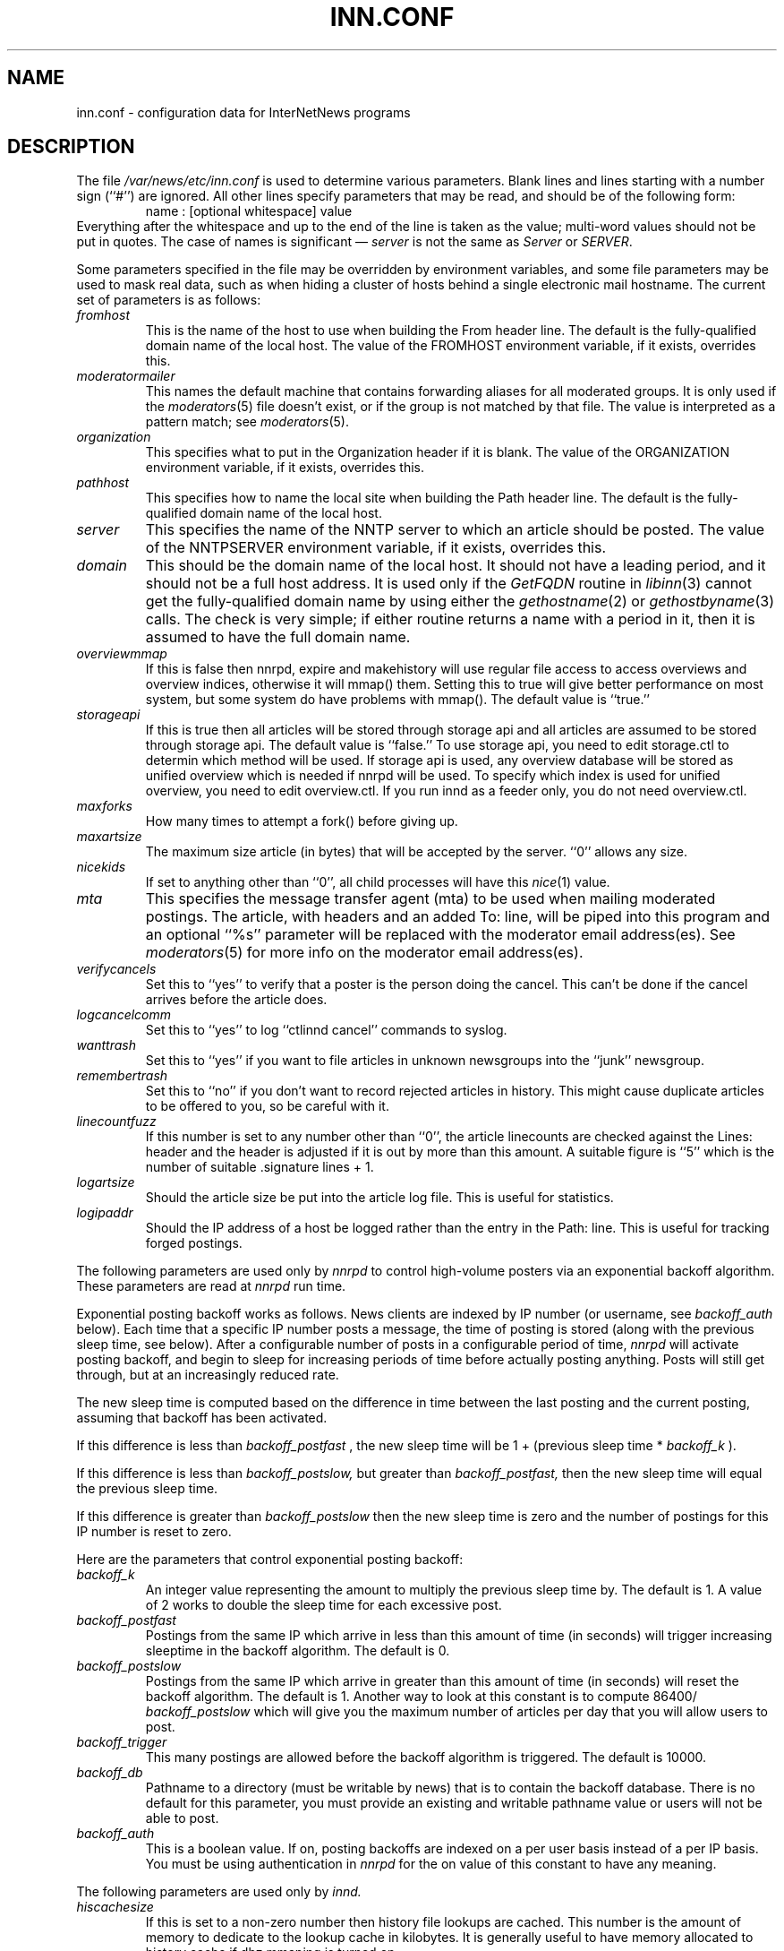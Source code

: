 .\" $Revision$
.TH INN.CONF 5
.SH NAME
inn.conf \- configuration data for InterNetNews programs
.SH DESCRIPTION
The file
.\" =()<.I @<_PATH_CONFIG>@>()=
.I /var/news/etc/inn.conf
is used to determine various parameters.
Blank lines and lines starting with a number sign (``#'') are ignored.
All other lines specify parameters that may be read, and should be of
the following form:
.RS
.nf
name : [optional whitespace] value
.fi
.RE
Everything after the whitespace and up to the end of the line is taken as
the value; multi-word values should not be put in quotes.
The case of names is significant \(em
.I server
is not the same as
.I Server
or
.IR SERVER .
.PP
Some parameters specified in the file may be overridden by environment
variables, and some file parameters may be used to mask real data, such
as when hiding a cluster of hosts behind a single electronic mail hostname.
The current set of parameters is as follows:
.TP
.I fromhost
This is the name of the host to use when building the From header line.
The default is the fully-qualified domain name of the local host.
The value of the FROMHOST environment variable, if it exists,
overrides this.
.TP
.I moderatormailer
This names the default machine that contains forwarding aliases for all
moderated groups.
It is only used if the
.IR moderators (5)
file doesn't exist, or if the group is not matched by that file.
The value is interpreted as a pattern match; see
.IR moderators (5).
.TP
.I organization
This specifies what to put in the Organization header if it is blank.
The value of the ORGANIZATION environment variable, if it exists,
overrides this.
.TP
.I pathhost
This specifies how to name the local site when building the Path header line.
The default is the fully-qualified domain name of the local host.
.TP
.I server
This specifies the name of the NNTP server to which an article should be
posted.
The value of the NNTPSERVER environment variable, if it exists,
overrides this.
.TP
.I domain
This should be the domain name of the local host.
It should not have a leading period, and it should not be a full host address.
It is used only if the
.I GetFQDN
routine in
.IR libinn (3)
cannot get the fully-qualified domain name by using either the
.IR gethostname (2)
or
.IR gethostbyname (3)
calls.
The check is very simple; if either routine returns a name with a period
in it, then it is assumed to have the full domain name.
.TP
.I overviewmmap
If this is false then nnrpd, expire and makehistory will use regular file access to access overviews 
and overview indices, otherwise it will mmap() them.  Setting this to true
will give better performance on most system, but some system do have problems
with mmap().
The default value is ``true.''
.TP
.I storageapi
If this is true then all articles will be stored through storage api and
all articles are assumed to be stored through storage api.
The default value is ``false.''
To use storage api, you need to edit storage.ctl to determin which method will
be used.
If storage api is used, any overview database will be stored as unified
overview which is needed if nnrpd will be used.
To specify which index is used for unified overview, you need to edit
overview.ctl.
If you run innd as a feeder only, you do not need overview.ctl.
.TP
.I maxforks
How many times to attempt a fork() before giving up.
.TP
.I maxartsize
The maximum size article (in bytes) that will be accepted by the
server. ``0'' allows any size.
.TP
.I nicekids
If set to anything other than ``0'', all child processes will have
this
.IR nice (1)
value.
.TP
.I mta
This specifies the message transfer agent (mta) to be used when mailing
moderated postings. The article, with headers and an added To: line,
will be piped into this program and an optional ``%s'' parameter will
be replaced with the moderator email address(es). See
.IR moderators (5)
for more info on the moderator email address(es).
.TP
.I verifycancels
Set this to ``yes'' to verify that a poster is the person doing the cancel.
This can't be done if the cancel arrives before the article does.
.TP
.I logcancelcomm
Set this to ``yes'' to log ``ctlinnd cancel'' commands to syslog.
.TP
.I wanttrash
Set this to ``yes'' if you want to file articles in unknown newsgroups
into the ``junk'' newsgroup.
.TP
.I remembertrash
Set this to ``no'' if you don't want to record rejected articles in
history. This might cause duplicate articles to be offered to you,
so be careful with it.
.TP
.I linecountfuzz
If this number is set to any number other than ``0'', the article
linecounts are checked against the Lines: header and the header is
adjusted if it is out by more than this amount. A suitable figure
is ``5'' which is the number of suitable .signature lines + 1.
.TP
.I logartsize
Should the article size be put into the article log file. This is
useful for statistics.
.TP
.I logipaddr
Should the IP address of a host be logged rather than the entry in
the Path: line. This is useful for tracking forged postings.
.PP
The following parameters are used only by 
.I nnrpd
to control high-volume posters via an exponential backoff algorithm.
These parameters are read at 
.I nnrpd
run time.
.PP
Exponential posting backoff works as follows. News clients are 
indexed by IP number (or username, see 
.I backoff_auth 
below). Each time that a specific IP number posts a message, the time of
posting is stored (along with the previous sleep time, see below). 
After a configurable number of posts in a configurable period of time,
.I nnrpd 
will activate posting backoff, and begin to sleep for increasing
periods of time before actually posting anything. Posts will still get
through, but at an increasingly reduced rate.
.PP
The new sleep time is computed based on the difference in time between
the last posting and the current posting, assuming that backoff has
been activated.
.PP
If this difference is less than 
.I backoff_postfast
, the new sleep time will be 1 + (previous sleep time * 
.I backoff_k
). 
.PP
If this difference is less than 
.I backoff_postslow,
but greater than 
.I backoff_postfast,
then the new sleep time will equal the previous sleep time.
.PP
If this difference is greater than 
.I backoff_postslow
then the new sleep time is zero and the number of postings for this IP
number is reset to zero.
.PP
Here are the parameters that control exponential posting
backoff:
.TP
.I backoff_k
An integer value representing the amount to multiply the previous
sleep time by. The default is 1. A value of 2 works to double the
sleep time for each excessive post. 
.TP
.I backoff_postfast
Postings from the same IP which arrive in less than this amount of
time (in seconds) will trigger increasing sleeptime in the backoff
algorithm. The default is 0. 
.TP
.I backoff_postslow
Postings from the same IP which arrive in greater than this amount of
time (in seconds) will reset the backoff algorithm. The default is 1.
Another way to look at this constant is to compute 86400/
.I backoff_postslow
which will give you the maximum number of articles per day that you will allow
users to post.
.TP
.I backoff_trigger
This many postings are allowed before the backoff algorithm is
triggered. The default is 10000. 
.TP
.I backoff_db
Pathname to a directory (must be writable by news) that is to contain
the backoff database. There is no default for this parameter, you must
provide an existing and writable pathname value or users will not be
able to post.
.TP 
.I backoff_auth
This is a boolean value. If on, posting backoffs are indexed on a per
user basis instead of a per IP basis. You must be using authentication
in 
.I nnrpd
for the on value of this constant to have any meaning.
.PP
The following parameters are used only by
.I innd.
.TP
.I hiscachesize
If this is set to a non-zero number then history file lookups are cached.
This number is the amount of memory to dedicate to the lookup cache in 
kilobytes.  It is generally useful to have memory allocated to history
cache if dbz mmaping is turned on.
.TP
.I xrefslave
If this is true and innd is in slave mode then innd will accept feeds from 
peers that are not it's master and will use the information in the Xref:
header for replication.  
.TP
.I wireformat
If this is true then innd will write articles in wire format.  Wire format
articles are stored with a \\r\\n at the end of each line and with periods
at the beginning of lines doubled.  When used with applications that understand
wire format, this can be considerably more efficent.
If 
.I storageapi
is ``true'', 
.I wireformat
is discarded and articles are always stored in wire format.
.TP
.I timespool
This makes the normal hierarchy a shadow of a time based hierarchy.
The time based hierarchy is two levels.  The first level is upper part
of the time that the article was received in hex, and the second level
is lower part of the same.

The article name name is of the format tttttttt-ssss, where tttttttt
is the time the article was recieved in time_t format, and ssss is a
sequence number to distinguish article that were received in the same second.
If 
.I storageapi
is ``true'', 
.I timespool
is discarded.
.TP
.I writelinks
If this is true innd will write all the crossposts of an article to
the history file, else it will write just the first.  This can be
useful on servers without readers that don't run crosspost and don't
link crossposts.
If 
.I storageapi
is ``true'', 
.I writelinks
is discarded.
.TP
.I timer
If this is '0' or 'off', then performance monitoring will be disabled by
default.  Otherwise, it would be how often to report performance
statistics, in seconds.  If turned on statistics will be logged to syslog.
.TP
.I peertimeout
How long (in seconds) an innd incoming channel can be inactive before
innd closes the channel.
.TP
.I allowreaders
Allow readers to connect even when the server is paused or throttled.
The default is ``no''.
.TP
.I allownewnews
Allow use of the ``NEWNEWS'' command by clients. Allowing this can be
a perfomance problem on the server, but is recommended by RFC 977.
The default is ``yes''.
.TP
.I chaninacttime
The time (in seconds) to wait between noticing inactive channels.
.TP
.I chanretrytime
How many seconds to wait before a channel restarts.
.TP
.I maxconnections
The maximum number of incoming NNTP connections.
.TP
.I artcutoff
Articles older than this number of days are dropped.
.TP
.I nntplinklog
Should we put nntplink info (filename) into the log.
.TP
.I nntpactsync
How many articles to process before logging NNTP activity.
.TP
.I badiocount
How many read/write failures until a channel is put to sleep or closed.
.TP
.I pauseretrytime
Wait for this many seconds between noticing inactive channels.
.TP
.I blockbackoff
A multiplier (in seconds) for sleep in ``EWOULDBLOCK'' writes.
.TP
.I icdsynccount
How many article writes between active and history file updates.
.PP
The following parameters are used only by
.I nnrpd
( or perhaps
.I inews )
when accepting postings from clients:
.TP
.I checkincludedtext
If set to ``yes'' then local postings must have under  50% inclusion
(">") lines.
.TP
.I localmaxartsize
The maximum article size (in bytes) for locally posted articles.
.TP
.I mime-version
If this parameter is present, then
.I nnrpd
will add the necessary MIME (Multipurpose Internet Mail Extensions)
headers to all any articles that do not have a Mime-Version header.
This parameter specifies the MIME version, and should normally be ``1.0''.
.TP
.I mime-contenttype
If MIME headers are being added, this parameter specifies the value
of the Content-Type header.
The default value is ``text/plain; charset=US-ASCII.''
.TP
.I mime-encoding
If MIME headers are being added, this parameter specifies the value of
the Content-Transfer-Encoding header.
The default value is ``7bit.''
.TP
.I spoolfirst
If this is true then nnrpd will spool new articles with out attempting
to send them to innd first.  If this is false then nnrpd will spool
new articles only after receiving an error trying to send them to
innd.  Setting this to true can be useful if you want nnrpd to
respond to the client as fast as possible, however, nnrpd will not
report articles that are not accepted by innd to the client if they
are spool.
.TP
.I complaints
If this is set, then it contains the value of the X-Complaints-To:
header that will be added to all posts.  If not, then this defaults to
the newsmaster's e-mail address.
.TP
.I articlemmap
If this is false then nnrpd will use regular file access to access 
articles, otherwise it will mmap() the articles.  Setting this to true
will give better performance on most systems, but some systems do have 
problems with mmap().
.TP
.I clienttimeout
How long (in seconds) an nnrpd can be inactive before it exits.
.PP
Note that this file can be identical on all machines in an organization.
.SH EXAMPLE
.RS
.nf
.ta \w'moderatormailer:    'u
fromhost:	foo.com
moderatormailer:	%s@uunet.uu.net
organization:	Foo, Incorporated
#pathhost -- use FQDN.
server:	news.foo.com
domain: foo.com
.fi
.RE
.PP
This file is intended to be fairly static; any changes made to it are
typically not reflected until a program restarts.
.SH HISTORY
Written by Rich $alz <rsalz@uunet.uu.net> for InterNetNews.
.de R$
This is revision \\$3, dated \\$4.
..
.R$ $Id$
.SH "SEE ALSO"
libinn(3), moderators(5).
